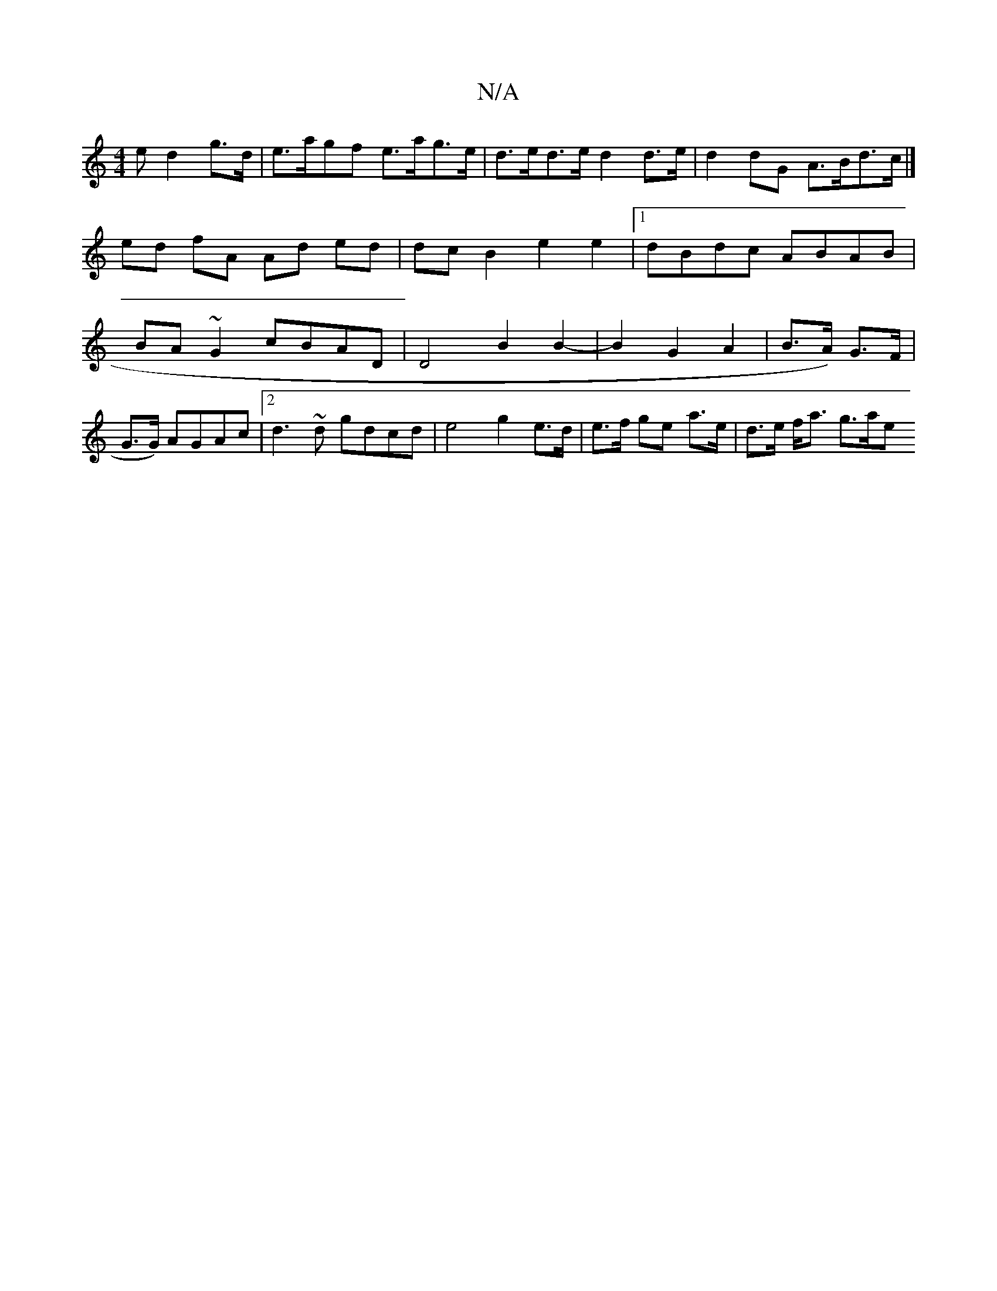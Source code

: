 X:1
T:N/A
M:4/4
R:N/A
K:Cmajor
>e d2 g>d | e>agf e>ag>e | d>ed>e d2d>e|d2dG A>Bd>c|] ed fA Ad ed | dc B2 e2 e2|1 dBdc ABAB | BA~G2 cBAD | D4 B2 B2- | B2 G2 A2 | B>A) G>F |
G>G) AGAc |2 d3~d gdcd|e4 g2 e>d|e>f ge- a>e | d>e f<a g>ae